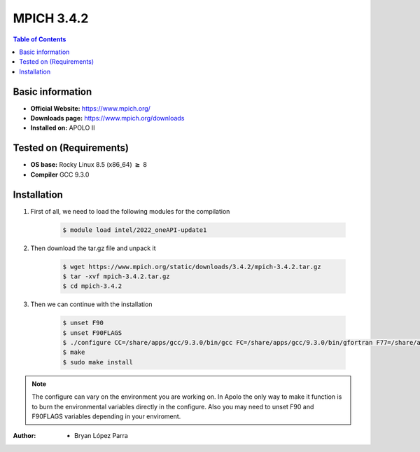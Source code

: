 .. _mpich-3.4.2:


MPICH 3.4.2
===========

.. contents:: Table of Contents

Basic information
-----------------

- **Official Website:** https://www.mpich.org/
- **Downloads page:** https://www.mpich.org/downloads
- **Installed on:** APOLO II

Tested on (Requirements)
------------------------

- **OS base:** Rocky Linux 8.5 (x86_64) :math:`\boldsymbol{\ge}` 8

- **Compiler** GCC 9.3.0

Installation
-------------

#. First of all, we need to load the following modules for the compilation

    .. code-block:: bash

        $ module load intel/2022_oneAPI-update1

#. Then download the tar.gz file and unpack it

    .. code-block:: bash

        $ wget https://www.mpich.org/static/downloads/3.4.2/mpich-3.4.2.tar.gz
        $ tar -xvf mpich-3.4.2.tar.gz
        $ cd mpich-3.4.2


#. Then we can continue with the installation

    .. code-block:: bash

        $ unset F90
        $ unset F90FLAGS
        $ ./configure CC=/share/apps/gcc/9.3.0/bin/gcc FC=/share/apps/gcc/9.3.0/bin/gfortran F77=/share/apps/gcc/9.3.0/bin/gfortran --prefix=/share/apps/mpich/3.4.2/gcc-9.3.0 --with-device=ch3
        $ make
        $ sudo make install

.. note::

    The configure can vary on the environment you are working on. In Apolo the only way to make it function is to burn the environmental variables directly in the configure.
    Also you may need to unset F90 and F90FLAGS variables depending in your enviroment.


:Author:

 - Bryan López Parra
